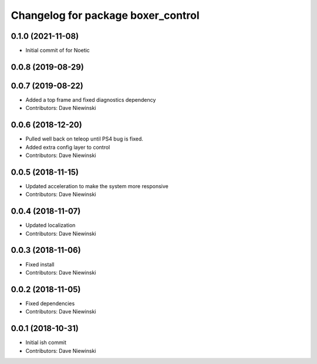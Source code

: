 ^^^^^^^^^^^^^^^^^^^^^^^^^^^^^^^^^^^
Changelog for package boxer_control
^^^^^^^^^^^^^^^^^^^^^^^^^^^^^^^^^^^

0.1.0 (2021-11-08)
------------------

* Initial commit of for Noetic

0.0.8 (2019-08-29)
------------------

0.0.7 (2019-08-22)
------------------
* Added a top frame and fixed diagnostics dependency
* Contributors: Dave Niewinski

0.0.6 (2018-12-20)
------------------
* Pulled well back on teleop until PS4 bug is fixed.
* Added extra config layer to control
* Contributors: Dave Niewinski

0.0.5 (2018-11-15)
------------------
* Updated acceleration to make the system more responsive
* Contributors: Dave Niewinski

0.0.4 (2018-11-07)
------------------
* Updated localization
* Contributors: Dave Niewinski

0.0.3 (2018-11-06)
------------------
* Fixed install
* Contributors: Dave Niewinski

0.0.2 (2018-11-05)
------------------
* Fixed dependencies
* Contributors: Dave Niewinski

0.0.1 (2018-10-31)
------------------
* Initial ish commit
* Contributors: Dave Niewinski
